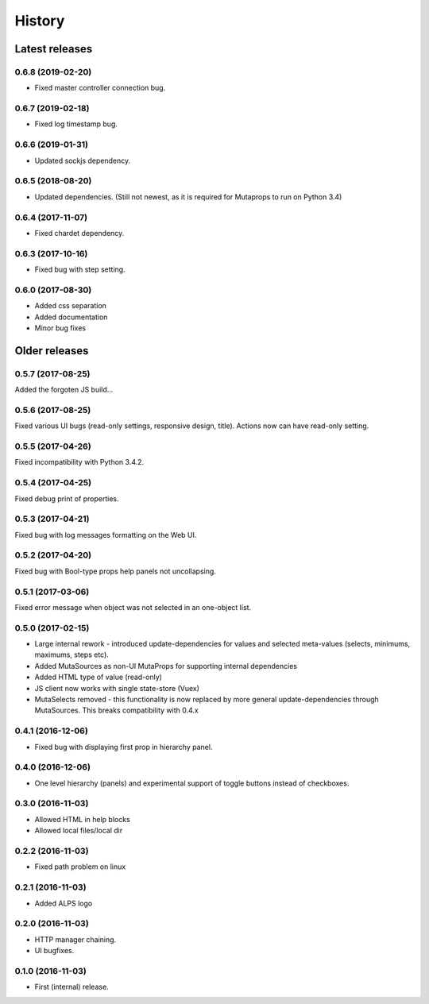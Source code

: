 =======
History
=======

Latest releases
+++++++++++++++

0.6.8 (2019-02-20)
------------------
* Fixed master controller connection bug.

0.6.7 (2019-02-18)
------------------
* Fixed log timestamp bug.

0.6.6 (2019-01-31)
------------------
* Updated sockjs dependency.

0.6.5 (2018-08-20)
------------------
* Updated dependencies. (Still not newest, as it is required for
  Mutaprops to run on Python 3.4)

0.6.4 (2017-11-07)
------------------
* Fixed chardet dependency.

0.6.3 (2017-10-16)
------------------
* Fixed bug with step setting.

0.6.0 (2017-08-30)
------------------
* Added css separation
* Added documentation
* Minor bug fixes

Older releases
++++++++++++++

0.5.7 (2017-08-25)
------------------
Added the forgoten JS build...

0.5.6 (2017-08-25)
------------------
Fixed various UI bugs (read-only settings, responsive design, title).
Actions now can have read-only setting.

0.5.5 (2017-04-26)
------------------
Fixed incompatibility with Python 3.4.2.

0.5.4 (2017-04-25)
------------------
Fixed debug print of properties.

0.5.3 (2017-04-21)
------------------
Fixed bug with log messages formatting on the Web UI.

0.5.2 (2017-04-20)
------------------
Fixed bug with Bool-type props help panels not uncollapsing.

0.5.1 (2017-03-06)
------------------
Fixed error message when object was not selected in an one-object list.

0.5.0 (2017-02-15)
------------------
* Large internal rework - introduced update-dependencies for values and
  selected meta-values (selects, minimums, maximums, steps etc).
* Added MutaSources as non-UI MutaProps for supporting internal dependencies
* Added HTML type of value (read-only)
* JS client now works with single state-store (Vuex)
* MutaSelects removed - this functionality is now replaced by more general
  update-dependencies through MutaSources. This breaks compatibility with 0.4.x

0.4.1 (2016-12-06)
------------------
* Fixed bug with displaying first prop in hierarchy panel.

0.4.0 (2016-12-06)
------------------
* One level hierarchy (panels) and experimental support of toggle buttons instead of checkboxes.

0.3.0 (2016-11-03)
------------------
* Allowed HTML in help blocks
* Allowed local files/local dir

0.2.2 (2016-11-03)
------------------
* Fixed path problem on linux

0.2.1 (2016-11-03)
------------------
* Added ALPS logo

0.2.0 (2016-11-03)
------------------

* HTTP manager chaining.
* UI bugfixes.

0.1.0 (2016-11-03)
------------------

* First (internal) release.
